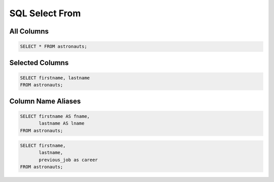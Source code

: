 SQL Select From
===============
.. figure:: img/sql-select.png


All Columns
-----------
.. code-block:: sql

    SELECT * FROM astronauts;


Selected Columns
----------------
.. code-block:: sql

    SELECT firstname, lastname
    FROM astronauts;


Column Name Aliases
-------------------
.. code-block:: sql

    SELECT firstname AS fname,
           lastname AS lname
    FROM astronauts;

.. code-block:: sql

    SELECT firstname,
           lastname,
           previous_job as career
    FROM astronauts;
